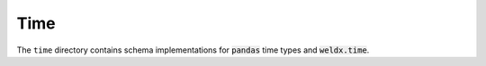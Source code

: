 Time
====

The ``time`` directory contains schema implementations for :code:`pandas` time types and :code:`weldx.time`.

.. asdf-autoschemas::

    time/*
